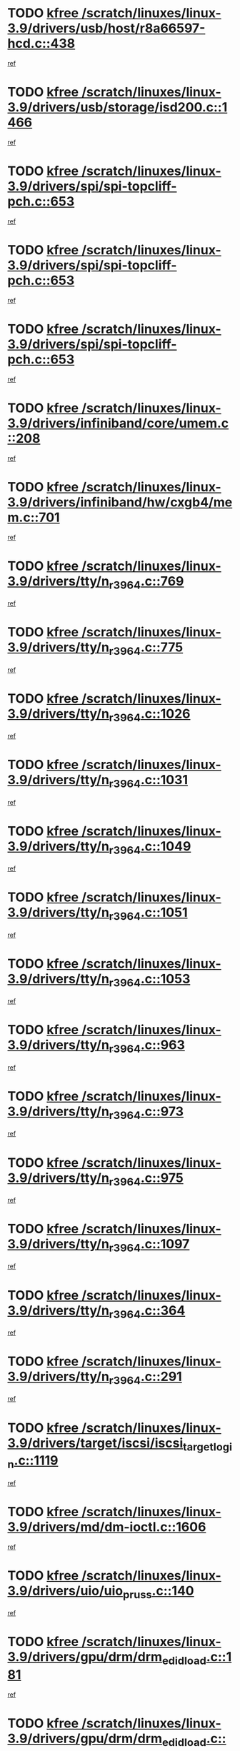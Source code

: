 * TODO [[view:/scratch/linuxes/linux-3.9/drivers/usb/host/r8a66597-hcd.c::face=ovl-face1::linb=438::colb=1::cole=6][kfree /scratch/linuxes/linux-3.9/drivers/usb/host/r8a66597-hcd.c::438]]
[[view:/scratch/linuxes/linux-3.9/drivers/usb/host/r8a66597-hcd.c::face=ovl-face2::linb=441::colb=38::cole=41][ref]]
* TODO [[view:/scratch/linuxes/linux-3.9/drivers/usb/storage/isd200.c::face=ovl-face1::linb=1466::colb=3::cole=8][kfree /scratch/linuxes/linux-3.9/drivers/usb/storage/isd200.c::1466]]
[[view:/scratch/linuxes/linux-3.9/drivers/usb/storage/isd200.c::face=ovl-face2::linb=1472::colb=14::cole=18][ref]]
* TODO [[view:/scratch/linuxes/linux-3.9/drivers/spi/spi-topcliff-pch.c::face=ovl-face1::linb=653::colb=3::cole=8][kfree /scratch/linuxes/linux-3.9/drivers/spi/spi-topcliff-pch.c::653]]
[[view:/scratch/linuxes/linux-3.9/drivers/spi/spi-topcliff-pch.c::face=ovl-face2::linb=676::colb=4::cole=21][ref]]
* TODO [[view:/scratch/linuxes/linux-3.9/drivers/spi/spi-topcliff-pch.c::face=ovl-face1::linb=653::colb=3::cole=8][kfree /scratch/linuxes/linux-3.9/drivers/spi/spi-topcliff-pch.c::653]]
[[view:/scratch/linuxes/linux-3.9/drivers/spi/spi-topcliff-pch.c::face=ovl-face2::linb=680::colb=4::cole=21][ref]]
* TODO [[view:/scratch/linuxes/linux-3.9/drivers/spi/spi-topcliff-pch.c::face=ovl-face1::linb=653::colb=3::cole=8][kfree /scratch/linuxes/linux-3.9/drivers/spi/spi-topcliff-pch.c::653]]
[[view:/scratch/linuxes/linux-3.9/drivers/spi/spi-topcliff-pch.c::face=ovl-face2::linb=694::colb=44::cole=61][ref]]
* TODO [[view:/scratch/linuxes/linux-3.9/drivers/infiniband/core/umem.c::face=ovl-face1::linb=208::colb=2::cole=7][kfree /scratch/linuxes/linux-3.9/drivers/infiniband/core/umem.c::208]]
[[view:/scratch/linuxes/linux-3.9/drivers/infiniband/core/umem.c::face=ovl-face2::linb=217::colb=33::cole=37][ref]]
* TODO [[view:/scratch/linuxes/linux-3.9/drivers/infiniband/hw/cxgb4/mem.c::face=ovl-face1::linb=701::colb=1::cole=6][kfree /scratch/linuxes/linux-3.9/drivers/infiniband/hw/cxgb4/mem.c::701]]
[[view:/scratch/linuxes/linux-3.9/drivers/infiniband/hw/cxgb4/mem.c::face=ovl-face2::linb=702::colb=60::cole=63][ref]]
* TODO [[view:/scratch/linuxes/linux-3.9/drivers/tty/n_r3964.c::face=ovl-face1::linb=769::colb=6::cole=11][kfree /scratch/linuxes/linux-3.9/drivers/tty/n_r3964.c::769]]
[[view:/scratch/linuxes/linux-3.9/drivers/tty/n_r3964.c::face=ovl-face2::linb=771::colb=19::cole=23][ref]]
* TODO [[view:/scratch/linuxes/linux-3.9/drivers/tty/n_r3964.c::face=ovl-face1::linb=775::colb=4::cole=9][kfree /scratch/linuxes/linux-3.9/drivers/tty/n_r3964.c::775]]
[[view:/scratch/linuxes/linux-3.9/drivers/tty/n_r3964.c::face=ovl-face2::linb=776::colb=41::cole=48][ref]]
* TODO [[view:/scratch/linuxes/linux-3.9/drivers/tty/n_r3964.c::face=ovl-face1::linb=1026::colb=4::cole=9][kfree /scratch/linuxes/linux-3.9/drivers/tty/n_r3964.c::1026]]
[[view:/scratch/linuxes/linux-3.9/drivers/tty/n_r3964.c::face=ovl-face2::linb=1027::colb=42::cole=46][ref]]
* TODO [[view:/scratch/linuxes/linux-3.9/drivers/tty/n_r3964.c::face=ovl-face1::linb=1031::colb=2::cole=7][kfree /scratch/linuxes/linux-3.9/drivers/tty/n_r3964.c::1031]]
[[view:/scratch/linuxes/linux-3.9/drivers/tty/n_r3964.c::face=ovl-face2::linb=1032::colb=43::cole=50][ref]]
* TODO [[view:/scratch/linuxes/linux-3.9/drivers/tty/n_r3964.c::face=ovl-face1::linb=1049::colb=1::cole=6][kfree /scratch/linuxes/linux-3.9/drivers/tty/n_r3964.c::1049]]
[[view:/scratch/linuxes/linux-3.9/drivers/tty/n_r3964.c::face=ovl-face2::linb=1050::colb=42::cole=55][ref]]
* TODO [[view:/scratch/linuxes/linux-3.9/drivers/tty/n_r3964.c::face=ovl-face1::linb=1051::colb=1::cole=6][kfree /scratch/linuxes/linux-3.9/drivers/tty/n_r3964.c::1051]]
[[view:/scratch/linuxes/linux-3.9/drivers/tty/n_r3964.c::face=ovl-face2::linb=1052::colb=42::cole=55][ref]]
* TODO [[view:/scratch/linuxes/linux-3.9/drivers/tty/n_r3964.c::face=ovl-face1::linb=1053::colb=1::cole=6][kfree /scratch/linuxes/linux-3.9/drivers/tty/n_r3964.c::1053]]
[[view:/scratch/linuxes/linux-3.9/drivers/tty/n_r3964.c::face=ovl-face2::linb=1054::colb=40::cole=45][ref]]
* TODO [[view:/scratch/linuxes/linux-3.9/drivers/tty/n_r3964.c::face=ovl-face1::linb=963::colb=2::cole=7][kfree /scratch/linuxes/linux-3.9/drivers/tty/n_r3964.c::963]]
[[view:/scratch/linuxes/linux-3.9/drivers/tty/n_r3964.c::face=ovl-face2::linb=964::colb=40::cole=45][ref]]
* TODO [[view:/scratch/linuxes/linux-3.9/drivers/tty/n_r3964.c::face=ovl-face1::linb=973::colb=2::cole=7][kfree /scratch/linuxes/linux-3.9/drivers/tty/n_r3964.c::973]]
[[view:/scratch/linuxes/linux-3.9/drivers/tty/n_r3964.c::face=ovl-face2::linb=974::colb=42::cole=55][ref]]
* TODO [[view:/scratch/linuxes/linux-3.9/drivers/tty/n_r3964.c::face=ovl-face1::linb=975::colb=2::cole=7][kfree /scratch/linuxes/linux-3.9/drivers/tty/n_r3964.c::975]]
[[view:/scratch/linuxes/linux-3.9/drivers/tty/n_r3964.c::face=ovl-face2::linb=976::colb=40::cole=45][ref]]
* TODO [[view:/scratch/linuxes/linux-3.9/drivers/tty/n_r3964.c::face=ovl-face1::linb=1097::colb=2::cole=7][kfree /scratch/linuxes/linux-3.9/drivers/tty/n_r3964.c::1097]]
[[view:/scratch/linuxes/linux-3.9/drivers/tty/n_r3964.c::face=ovl-face2::linb=1098::colb=39::cole=43][ref]]
* TODO [[view:/scratch/linuxes/linux-3.9/drivers/tty/n_r3964.c::face=ovl-face1::linb=364::colb=1::cole=6][kfree /scratch/linuxes/linux-3.9/drivers/tty/n_r3964.c::364]]
[[view:/scratch/linuxes/linux-3.9/drivers/tty/n_r3964.c::face=ovl-face2::linb=365::colb=44::cole=51][ref]]
* TODO [[view:/scratch/linuxes/linux-3.9/drivers/tty/n_r3964.c::face=ovl-face1::linb=291::colb=1::cole=6][kfree /scratch/linuxes/linux-3.9/drivers/tty/n_r3964.c::291]]
[[view:/scratch/linuxes/linux-3.9/drivers/tty/n_r3964.c::face=ovl-face2::linb=292::colb=44::cole=51][ref]]
* TODO [[view:/scratch/linuxes/linux-3.9/drivers/target/iscsi/iscsi_target_login.c::face=ovl-face1::linb=1119::colb=1::cole=6][kfree /scratch/linuxes/linux-3.9/drivers/target/iscsi/iscsi_target_login.c::1119]]
[[view:/scratch/linuxes/linux-3.9/drivers/target/iscsi/iscsi_target_login.c::face=ovl-face2::linb=1127::colb=16::cole=26][ref]]
* TODO [[view:/scratch/linuxes/linux-3.9/drivers/md/dm-ioctl.c::face=ovl-face1::linb=1606::colb=2::cole=7][kfree /scratch/linuxes/linux-3.9/drivers/md/dm-ioctl.c::1606]]
[[view:/scratch/linuxes/linux-3.9/drivers/md/dm-ioctl.c::face=ovl-face2::linb=1608::colb=8::cole=13][ref]]
* TODO [[view:/scratch/linuxes/linux-3.9/drivers/uio/uio_pruss.c::face=ovl-face1::linb=140::colb=2::cole=7][kfree /scratch/linuxes/linux-3.9/drivers/uio/uio_pruss.c::140]]
[[view:/scratch/linuxes/linux-3.9/drivers/uio/uio_pruss.c::face=ovl-face2::linb=141::colb=16::cole=20][ref]]
* TODO [[view:/scratch/linuxes/linux-3.9/drivers/gpu/drm/drm_edid_load.c::face=ovl-face1::linb=181::colb=2::cole=7][kfree /scratch/linuxes/linux-3.9/drivers/gpu/drm/drm_edid_load.c::181]]
[[view:/scratch/linuxes/linux-3.9/drivers/gpu/drm/drm_edid_load.c::face=ovl-face2::linb=222::colb=8::cole=12][ref]]
* TODO [[view:/scratch/linuxes/linux-3.9/drivers/gpu/drm/drm_edid_load.c::face=ovl-face1::linb=204::colb=3::cole=8][kfree /scratch/linuxes/linux-3.9/drivers/gpu/drm/drm_edid_load.c::204]]
[[view:/scratch/linuxes/linux-3.9/drivers/gpu/drm/drm_edid_load.c::face=ovl-face2::linb=222::colb=8::cole=12][ref]]
* TODO [[view:/scratch/linuxes/linux-3.9/drivers/gpu/drm/exynos/exynos_drm_ipp.c::face=ovl-face1::linb=852::colb=3::cole=8][kfree /scratch/linuxes/linux-3.9/drivers/gpu/drm/exynos/exynos_drm_ipp.c::852]]
[[view:/scratch/linuxes/linux-3.9/drivers/gpu/drm/exynos/exynos_drm_ipp.c::face=ovl-face2::linb=857::colb=6::cole=7][ref]]
* TODO [[view:/scratch/linuxes/linux-3.9/drivers/acpi/scan.c::face=ovl-face1::linb=734::colb=3::cole=8][kfree /scratch/linuxes/linux-3.9/drivers/acpi/scan.c::734]]
[[view:/scratch/linuxes/linux-3.9/drivers/acpi/scan.c::face=ovl-face2::linb=739::colb=23::cole=33][ref]]
* TODO [[view:/scratch/linuxes/linux-3.9/drivers/staging/tidspbridge/rmgr/proc.c::face=ovl-face1::linb=326::colb=3::cole=8][kfree /scratch/linuxes/linux-3.9/drivers/staging/tidspbridge/rmgr/proc.c::326]]
[[view:/scratch/linuxes/linux-3.9/drivers/staging/tidspbridge/rmgr/proc.c::face=ovl-face2::linb=337::colb=1::cole=14][ref]]
* TODO [[view:/scratch/linuxes/linux-3.9/drivers/staging/tidspbridge/rmgr/proc.c::face=ovl-face1::linb=328::colb=2::cole=7][kfree /scratch/linuxes/linux-3.9/drivers/staging/tidspbridge/rmgr/proc.c::328]]
[[view:/scratch/linuxes/linux-3.9/drivers/staging/tidspbridge/rmgr/proc.c::face=ovl-face2::linb=337::colb=1::cole=14][ref]]
* TODO [[view:/scratch/linuxes/linux-3.9/drivers/staging/tidspbridge/rmgr/proc.c::face=ovl-face1::linb=362::colb=3::cole=8][kfree /scratch/linuxes/linux-3.9/drivers/staging/tidspbridge/rmgr/proc.c::362]]
[[view:/scratch/linuxes/linux-3.9/drivers/staging/tidspbridge/rmgr/proc.c::face=ovl-face2::linb=365::colb=27::cole=40][ref]]
* TODO [[view:/scratch/linuxes/linux-3.9/drivers/staging/tidspbridge/rmgr/dbdcd.c::face=ovl-face1::linb=897::colb=4::cole=9][kfree /scratch/linuxes/linux-3.9/drivers/staging/tidspbridge/rmgr/dbdcd.c::897]]
[[view:/scratch/linuxes/linux-3.9/drivers/staging/tidspbridge/rmgr/dbdcd.c::face=ovl-face2::linb=902::colb=7::cole=14][ref]]
* TODO [[view:/scratch/linuxes/linux-3.9/drivers/staging/rts5139/sd_cprm.c::face=ovl-face1::linb=417::colb=3::cole=8][kfree /scratch/linuxes/linux-3.9/drivers/staging/rts5139/sd_cprm.c::417]]
[[view:/scratch/linuxes/linux-3.9/drivers/staging/rts5139/sd_cprm.c::face=ovl-face2::linb=426::colb=24::cole=27][ref]]
* TODO [[view:/scratch/linuxes/linux-3.9/drivers/staging/rts5139/sd_cprm.c::face=ovl-face1::linb=417::colb=3::cole=8][kfree /scratch/linuxes/linux-3.9/drivers/staging/rts5139/sd_cprm.c::417]]
[[view:/scratch/linuxes/linux-3.9/drivers/staging/rts5139/sd_cprm.c::face=ovl-face2::linb=429::colb=20::cole=23][ref]]
* TODO [[view:/scratch/linuxes/linux-3.9/drivers/staging/rts5139/sd_cprm.c::face=ovl-face1::linb=629::colb=4::cole=9][kfree /scratch/linuxes/linux-3.9/drivers/staging/rts5139/sd_cprm.c::629]]
[[view:/scratch/linuxes/linux-3.9/drivers/staging/rts5139/sd_cprm.c::face=ovl-face2::linb=637::colb=12::cole=15][ref]]
* TODO [[view:/scratch/linuxes/linux-3.9/drivers/staging/rts5139/sd_cprm.c::face=ovl-face1::linb=629::colb=4::cole=9][kfree /scratch/linuxes/linux-3.9/drivers/staging/rts5139/sd_cprm.c::629]]
[[view:/scratch/linuxes/linux-3.9/drivers/staging/rts5139/sd_cprm.c::face=ovl-face2::linb=641::colb=10::cole=13][ref]]
* TODO [[view:/scratch/linuxes/linux-3.9/drivers/staging/rts5139/sd_cprm.c::face=ovl-face1::linb=629::colb=4::cole=9][kfree /scratch/linuxes/linux-3.9/drivers/staging/rts5139/sd_cprm.c::629]]
[[view:/scratch/linuxes/linux-3.9/drivers/staging/rts5139/sd_cprm.c::face=ovl-face2::linb=658::colb=8::cole=11][ref]]
* TODO [[view:/scratch/linuxes/linux-3.9/drivers/staging/rts5139/sd_cprm.c::face=ovl-face1::linb=641::colb=4::cole=9][kfree /scratch/linuxes/linux-3.9/drivers/staging/rts5139/sd_cprm.c::641]]
[[view:/scratch/linuxes/linux-3.9/drivers/staging/rts5139/sd_cprm.c::face=ovl-face2::linb=658::colb=8::cole=11][ref]]
* TODO [[view:/scratch/linuxes/linux-3.9/drivers/staging/rts5139/sd_cprm.c::face=ovl-face1::linb=653::colb=4::cole=9][kfree /scratch/linuxes/linux-3.9/drivers/staging/rts5139/sd_cprm.c::653]]
[[view:/scratch/linuxes/linux-3.9/drivers/staging/rts5139/sd_cprm.c::face=ovl-face2::linb=658::colb=8::cole=11][ref]]
* TODO [[view:/scratch/linuxes/linux-3.9/drivers/staging/rts5139/ms.c::face=ovl-face1::linb=959::colb=3::cole=8][kfree /scratch/linuxes/linux-3.9/drivers/staging/rts5139/ms.c::959]]
[[view:/scratch/linuxes/linux-3.9/drivers/staging/rts5139/ms.c::face=ovl-face2::linb=963::colb=9::cole=12][ref]]
* TODO [[view:/scratch/linuxes/linux-3.9/drivers/staging/rts5139/ms.c::face=ovl-face1::linb=959::colb=3::cole=8][kfree /scratch/linuxes/linux-3.9/drivers/staging/rts5139/ms.c::959]]
[[view:/scratch/linuxes/linux-3.9/drivers/staging/rts5139/ms.c::face=ovl-face2::linb=969::colb=31::cole=34][ref]]
* TODO [[view:/scratch/linuxes/linux-3.9/drivers/staging/rts5139/ms.c::face=ovl-face1::linb=963::colb=3::cole=8][kfree /scratch/linuxes/linux-3.9/drivers/staging/rts5139/ms.c::963]]
[[view:/scratch/linuxes/linux-3.9/drivers/staging/rts5139/ms.c::face=ovl-face2::linb=969::colb=31::cole=34][ref]]
* TODO [[view:/scratch/linuxes/linux-3.9/drivers/staging/rts5139/ms.c::face=ovl-face1::linb=976::colb=2::cole=7][kfree /scratch/linuxes/linux-3.9/drivers/staging/rts5139/ms.c::976]]
[[view:/scratch/linuxes/linux-3.9/drivers/staging/rts5139/ms.c::face=ovl-face2::linb=984::colb=9::cole=12][ref]]
* TODO [[view:/scratch/linuxes/linux-3.9/drivers/staging/rts5139/ms.c::face=ovl-face1::linb=976::colb=2::cole=7][kfree /scratch/linuxes/linux-3.9/drivers/staging/rts5139/ms.c::976]]
[[view:/scratch/linuxes/linux-3.9/drivers/staging/rts5139/ms.c::face=ovl-face2::linb=995::colb=9::cole=12][ref]]
* TODO [[view:/scratch/linuxes/linux-3.9/drivers/staging/rts5139/ms.c::face=ovl-face1::linb=976::colb=2::cole=7][kfree /scratch/linuxes/linux-3.9/drivers/staging/rts5139/ms.c::976]]
[[view:/scratch/linuxes/linux-3.9/drivers/staging/rts5139/ms.c::face=ovl-face2::linb=1003::colb=8::cole=11][ref]]
* TODO [[view:/scratch/linuxes/linux-3.9/drivers/staging/rts5139/ms.c::face=ovl-face1::linb=976::colb=2::cole=7][kfree /scratch/linuxes/linux-3.9/drivers/staging/rts5139/ms.c::976]]
[[view:/scratch/linuxes/linux-3.9/drivers/staging/rts5139/ms.c::face=ovl-face2::linb=1007::colb=6::cole=9][ref]]
* TODO [[view:/scratch/linuxes/linux-3.9/drivers/staging/rts5139/ms.c::face=ovl-face1::linb=976::colb=2::cole=7][kfree /scratch/linuxes/linux-3.9/drivers/staging/rts5139/ms.c::976]]
[[view:/scratch/linuxes/linux-3.9/drivers/staging/rts5139/ms.c::face=ovl-face2::linb=1007::colb=26::cole=29][ref]]
* TODO [[view:/scratch/linuxes/linux-3.9/drivers/staging/rts5139/ms.c::face=ovl-face1::linb=984::colb=3::cole=8][kfree /scratch/linuxes/linux-3.9/drivers/staging/rts5139/ms.c::984]]
[[view:/scratch/linuxes/linux-3.9/drivers/staging/rts5139/ms.c::face=ovl-face2::linb=984::colb=9::cole=12][ref]]
* TODO [[view:/scratch/linuxes/linux-3.9/drivers/staging/rts5139/ms.c::face=ovl-face1::linb=984::colb=3::cole=8][kfree /scratch/linuxes/linux-3.9/drivers/staging/rts5139/ms.c::984]]
[[view:/scratch/linuxes/linux-3.9/drivers/staging/rts5139/ms.c::face=ovl-face2::linb=995::colb=9::cole=12][ref]]
* TODO [[view:/scratch/linuxes/linux-3.9/drivers/staging/rts5139/ms.c::face=ovl-face1::linb=984::colb=3::cole=8][kfree /scratch/linuxes/linux-3.9/drivers/staging/rts5139/ms.c::984]]
[[view:/scratch/linuxes/linux-3.9/drivers/staging/rts5139/ms.c::face=ovl-face2::linb=1003::colb=8::cole=11][ref]]
* TODO [[view:/scratch/linuxes/linux-3.9/drivers/staging/rts5139/ms.c::face=ovl-face1::linb=984::colb=3::cole=8][kfree /scratch/linuxes/linux-3.9/drivers/staging/rts5139/ms.c::984]]
[[view:/scratch/linuxes/linux-3.9/drivers/staging/rts5139/ms.c::face=ovl-face2::linb=1007::colb=6::cole=9][ref]]
* TODO [[view:/scratch/linuxes/linux-3.9/drivers/staging/rts5139/ms.c::face=ovl-face1::linb=984::colb=3::cole=8][kfree /scratch/linuxes/linux-3.9/drivers/staging/rts5139/ms.c::984]]
[[view:/scratch/linuxes/linux-3.9/drivers/staging/rts5139/ms.c::face=ovl-face2::linb=1007::colb=26::cole=29][ref]]
* TODO [[view:/scratch/linuxes/linux-3.9/drivers/staging/rts5139/ms.c::face=ovl-face1::linb=995::colb=3::cole=8][kfree /scratch/linuxes/linux-3.9/drivers/staging/rts5139/ms.c::995]]
[[view:/scratch/linuxes/linux-3.9/drivers/staging/rts5139/ms.c::face=ovl-face2::linb=984::colb=9::cole=12][ref]]
* TODO [[view:/scratch/linuxes/linux-3.9/drivers/staging/rts5139/ms.c::face=ovl-face1::linb=995::colb=3::cole=8][kfree /scratch/linuxes/linux-3.9/drivers/staging/rts5139/ms.c::995]]
[[view:/scratch/linuxes/linux-3.9/drivers/staging/rts5139/ms.c::face=ovl-face2::linb=995::colb=9::cole=12][ref]]
* TODO [[view:/scratch/linuxes/linux-3.9/drivers/staging/rts5139/ms.c::face=ovl-face1::linb=995::colb=3::cole=8][kfree /scratch/linuxes/linux-3.9/drivers/staging/rts5139/ms.c::995]]
[[view:/scratch/linuxes/linux-3.9/drivers/staging/rts5139/ms.c::face=ovl-face2::linb=1003::colb=8::cole=11][ref]]
* TODO [[view:/scratch/linuxes/linux-3.9/drivers/staging/rts5139/ms.c::face=ovl-face1::linb=995::colb=3::cole=8][kfree /scratch/linuxes/linux-3.9/drivers/staging/rts5139/ms.c::995]]
[[view:/scratch/linuxes/linux-3.9/drivers/staging/rts5139/ms.c::face=ovl-face2::linb=1007::colb=6::cole=9][ref]]
* TODO [[view:/scratch/linuxes/linux-3.9/drivers/staging/rts5139/ms.c::face=ovl-face1::linb=995::colb=3::cole=8][kfree /scratch/linuxes/linux-3.9/drivers/staging/rts5139/ms.c::995]]
[[view:/scratch/linuxes/linux-3.9/drivers/staging/rts5139/ms.c::face=ovl-face2::linb=1007::colb=26::cole=29][ref]]
* TODO [[view:/scratch/linuxes/linux-3.9/drivers/staging/rts5139/ms.c::face=ovl-face1::linb=1003::colb=2::cole=7][kfree /scratch/linuxes/linux-3.9/drivers/staging/rts5139/ms.c::1003]]
[[view:/scratch/linuxes/linux-3.9/drivers/staging/rts5139/ms.c::face=ovl-face2::linb=1007::colb=6::cole=9][ref]]
* TODO [[view:/scratch/linuxes/linux-3.9/drivers/staging/rts5139/ms.c::face=ovl-face1::linb=1003::colb=2::cole=7][kfree /scratch/linuxes/linux-3.9/drivers/staging/rts5139/ms.c::1003]]
[[view:/scratch/linuxes/linux-3.9/drivers/staging/rts5139/ms.c::face=ovl-face2::linb=1007::colb=26::cole=29][ref]]
* TODO [[view:/scratch/linuxes/linux-3.9/drivers/staging/rts5139/ms.c::face=ovl-face1::linb=1009::colb=2::cole=7][kfree /scratch/linuxes/linux-3.9/drivers/staging/rts5139/ms.c::1009]]
[[view:/scratch/linuxes/linux-3.9/drivers/staging/rts5139/ms.c::face=ovl-face2::linb=1013::colb=6::cole=9][ref]]
* TODO [[view:/scratch/linuxes/linux-3.9/drivers/staging/rts5139/ms.c::face=ovl-face1::linb=1009::colb=2::cole=7][kfree /scratch/linuxes/linux-3.9/drivers/staging/rts5139/ms.c::1009]]
[[view:/scratch/linuxes/linux-3.9/drivers/staging/rts5139/ms.c::face=ovl-face2::linb=1013::colb=22::cole=25][ref]]
* TODO [[view:/scratch/linuxes/linux-3.9/drivers/staging/rts5139/ms.c::face=ovl-face1::linb=1014::colb=2::cole=7][kfree /scratch/linuxes/linux-3.9/drivers/staging/rts5139/ms.c::1014]]
[[view:/scratch/linuxes/linux-3.9/drivers/staging/rts5139/ms.c::face=ovl-face2::linb=1018::colb=17::cole=20][ref]]
* TODO [[view:/scratch/linuxes/linux-3.9/drivers/staging/rts5139/ms.c::face=ovl-face1::linb=1040::colb=4::cole=9][kfree /scratch/linuxes/linux-3.9/drivers/staging/rts5139/ms.c::1040]]
[[view:/scratch/linuxes/linux-3.9/drivers/staging/rts5139/ms.c::face=ovl-face2::linb=1018::colb=17::cole=20][ref]]
* TODO [[view:/scratch/linuxes/linux-3.9/drivers/staging/rts5139/ms.c::face=ovl-face1::linb=1040::colb=4::cole=9][kfree /scratch/linuxes/linux-3.9/drivers/staging/rts5139/ms.c::1040]]
[[view:/scratch/linuxes/linux-3.9/drivers/staging/rts5139/ms.c::face=ovl-face2::linb=1044::colb=10::cole=13][ref]]
* TODO [[view:/scratch/linuxes/linux-3.9/drivers/staging/rts5139/ms.c::face=ovl-face1::linb=1040::colb=4::cole=9][kfree /scratch/linuxes/linux-3.9/drivers/staging/rts5139/ms.c::1040]]
[[view:/scratch/linuxes/linux-3.9/drivers/staging/rts5139/ms.c::face=ovl-face2::linb=1048::colb=10::cole=13][ref]]
* TODO [[view:/scratch/linuxes/linux-3.9/drivers/staging/rts5139/ms.c::face=ovl-face1::linb=1040::colb=4::cole=9][kfree /scratch/linuxes/linux-3.9/drivers/staging/rts5139/ms.c::1040]]
[[view:/scratch/linuxes/linux-3.9/drivers/staging/rts5139/ms.c::face=ovl-face2::linb=1052::colb=7::cole=10][ref]]
* TODO [[view:/scratch/linuxes/linux-3.9/drivers/staging/rts5139/ms.c::face=ovl-face1::linb=1040::colb=4::cole=9][kfree /scratch/linuxes/linux-3.9/drivers/staging/rts5139/ms.c::1040]]
[[view:/scratch/linuxes/linux-3.9/drivers/staging/rts5139/ms.c::face=ovl-face2::linb=1062::colb=6::cole=9][ref]]
* TODO [[view:/scratch/linuxes/linux-3.9/drivers/staging/rts5139/ms.c::face=ovl-face1::linb=1040::colb=4::cole=9][kfree /scratch/linuxes/linux-3.9/drivers/staging/rts5139/ms.c::1040]]
[[view:/scratch/linuxes/linux-3.9/drivers/staging/rts5139/ms.c::face=ovl-face2::linb=1096::colb=10::cole=13][ref]]
* TODO [[view:/scratch/linuxes/linux-3.9/drivers/staging/rts5139/ms.c::face=ovl-face1::linb=1044::colb=4::cole=9][kfree /scratch/linuxes/linux-3.9/drivers/staging/rts5139/ms.c::1044]]
[[view:/scratch/linuxes/linux-3.9/drivers/staging/rts5139/ms.c::face=ovl-face2::linb=1018::colb=17::cole=20][ref]]
* TODO [[view:/scratch/linuxes/linux-3.9/drivers/staging/rts5139/ms.c::face=ovl-face1::linb=1044::colb=4::cole=9][kfree /scratch/linuxes/linux-3.9/drivers/staging/rts5139/ms.c::1044]]
[[view:/scratch/linuxes/linux-3.9/drivers/staging/rts5139/ms.c::face=ovl-face2::linb=1048::colb=10::cole=13][ref]]
* TODO [[view:/scratch/linuxes/linux-3.9/drivers/staging/rts5139/ms.c::face=ovl-face1::linb=1044::colb=4::cole=9][kfree /scratch/linuxes/linux-3.9/drivers/staging/rts5139/ms.c::1044]]
[[view:/scratch/linuxes/linux-3.9/drivers/staging/rts5139/ms.c::face=ovl-face2::linb=1052::colb=7::cole=10][ref]]
* TODO [[view:/scratch/linuxes/linux-3.9/drivers/staging/rts5139/ms.c::face=ovl-face1::linb=1044::colb=4::cole=9][kfree /scratch/linuxes/linux-3.9/drivers/staging/rts5139/ms.c::1044]]
[[view:/scratch/linuxes/linux-3.9/drivers/staging/rts5139/ms.c::face=ovl-face2::linb=1062::colb=6::cole=9][ref]]
* TODO [[view:/scratch/linuxes/linux-3.9/drivers/staging/rts5139/ms.c::face=ovl-face1::linb=1044::colb=4::cole=9][kfree /scratch/linuxes/linux-3.9/drivers/staging/rts5139/ms.c::1044]]
[[view:/scratch/linuxes/linux-3.9/drivers/staging/rts5139/ms.c::face=ovl-face2::linb=1096::colb=10::cole=13][ref]]
* TODO [[view:/scratch/linuxes/linux-3.9/drivers/staging/rts5139/ms.c::face=ovl-face1::linb=1048::colb=4::cole=9][kfree /scratch/linuxes/linux-3.9/drivers/staging/rts5139/ms.c::1048]]
[[view:/scratch/linuxes/linux-3.9/drivers/staging/rts5139/ms.c::face=ovl-face2::linb=1018::colb=17::cole=20][ref]]
* TODO [[view:/scratch/linuxes/linux-3.9/drivers/staging/rts5139/ms.c::face=ovl-face1::linb=1048::colb=4::cole=9][kfree /scratch/linuxes/linux-3.9/drivers/staging/rts5139/ms.c::1048]]
[[view:/scratch/linuxes/linux-3.9/drivers/staging/rts5139/ms.c::face=ovl-face2::linb=1052::colb=7::cole=10][ref]]
* TODO [[view:/scratch/linuxes/linux-3.9/drivers/staging/rts5139/ms.c::face=ovl-face1::linb=1048::colb=4::cole=9][kfree /scratch/linuxes/linux-3.9/drivers/staging/rts5139/ms.c::1048]]
[[view:/scratch/linuxes/linux-3.9/drivers/staging/rts5139/ms.c::face=ovl-face2::linb=1062::colb=6::cole=9][ref]]
* TODO [[view:/scratch/linuxes/linux-3.9/drivers/staging/rts5139/ms.c::face=ovl-face1::linb=1048::colb=4::cole=9][kfree /scratch/linuxes/linux-3.9/drivers/staging/rts5139/ms.c::1048]]
[[view:/scratch/linuxes/linux-3.9/drivers/staging/rts5139/ms.c::face=ovl-face2::linb=1096::colb=10::cole=13][ref]]
* TODO [[view:/scratch/linuxes/linux-3.9/drivers/staging/rts5139/ms.c::face=ovl-face1::linb=1076::colb=4::cole=9][kfree /scratch/linuxes/linux-3.9/drivers/staging/rts5139/ms.c::1076]]
[[view:/scratch/linuxes/linux-3.9/drivers/staging/rts5139/ms.c::face=ovl-face2::linb=1018::colb=17::cole=20][ref]]
* TODO [[view:/scratch/linuxes/linux-3.9/drivers/staging/rts5139/ms.c::face=ovl-face1::linb=1076::colb=4::cole=9][kfree /scratch/linuxes/linux-3.9/drivers/staging/rts5139/ms.c::1076]]
[[view:/scratch/linuxes/linux-3.9/drivers/staging/rts5139/ms.c::face=ovl-face2::linb=1080::colb=10::cole=13][ref]]
* TODO [[view:/scratch/linuxes/linux-3.9/drivers/staging/rts5139/ms.c::face=ovl-face1::linb=1076::colb=4::cole=9][kfree /scratch/linuxes/linux-3.9/drivers/staging/rts5139/ms.c::1076]]
[[view:/scratch/linuxes/linux-3.9/drivers/staging/rts5139/ms.c::face=ovl-face2::linb=1084::colb=10::cole=13][ref]]
* TODO [[view:/scratch/linuxes/linux-3.9/drivers/staging/rts5139/ms.c::face=ovl-face1::linb=1076::colb=4::cole=9][kfree /scratch/linuxes/linux-3.9/drivers/staging/rts5139/ms.c::1076]]
[[view:/scratch/linuxes/linux-3.9/drivers/staging/rts5139/ms.c::face=ovl-face2::linb=1096::colb=10::cole=13][ref]]
* TODO [[view:/scratch/linuxes/linux-3.9/drivers/staging/rts5139/ms.c::face=ovl-face1::linb=1080::colb=4::cole=9][kfree /scratch/linuxes/linux-3.9/drivers/staging/rts5139/ms.c::1080]]
[[view:/scratch/linuxes/linux-3.9/drivers/staging/rts5139/ms.c::face=ovl-face2::linb=1018::colb=17::cole=20][ref]]
* TODO [[view:/scratch/linuxes/linux-3.9/drivers/staging/rts5139/ms.c::face=ovl-face1::linb=1080::colb=4::cole=9][kfree /scratch/linuxes/linux-3.9/drivers/staging/rts5139/ms.c::1080]]
[[view:/scratch/linuxes/linux-3.9/drivers/staging/rts5139/ms.c::face=ovl-face2::linb=1084::colb=10::cole=13][ref]]
* TODO [[view:/scratch/linuxes/linux-3.9/drivers/staging/rts5139/ms.c::face=ovl-face1::linb=1080::colb=4::cole=9][kfree /scratch/linuxes/linux-3.9/drivers/staging/rts5139/ms.c::1080]]
[[view:/scratch/linuxes/linux-3.9/drivers/staging/rts5139/ms.c::face=ovl-face2::linb=1096::colb=10::cole=13][ref]]
* TODO [[view:/scratch/linuxes/linux-3.9/drivers/staging/rts5139/ms.c::face=ovl-face1::linb=1084::colb=4::cole=9][kfree /scratch/linuxes/linux-3.9/drivers/staging/rts5139/ms.c::1084]]
[[view:/scratch/linuxes/linux-3.9/drivers/staging/rts5139/ms.c::face=ovl-face2::linb=1018::colb=17::cole=20][ref]]
* TODO [[view:/scratch/linuxes/linux-3.9/drivers/staging/rts5139/ms.c::face=ovl-face1::linb=1084::colb=4::cole=9][kfree /scratch/linuxes/linux-3.9/drivers/staging/rts5139/ms.c::1084]]
[[view:/scratch/linuxes/linux-3.9/drivers/staging/rts5139/ms.c::face=ovl-face2::linb=1096::colb=10::cole=13][ref]]
* TODO [[view:/scratch/linuxes/linux-3.9/drivers/staging/rts5139/ms.c::face=ovl-face1::linb=1097::colb=2::cole=7][kfree /scratch/linuxes/linux-3.9/drivers/staging/rts5139/ms.c::1097]]
[[view:/scratch/linuxes/linux-3.9/drivers/staging/rts5139/ms.c::face=ovl-face2::linb=1101::colb=14::cole=17][ref]]
* TODO [[view:/scratch/linuxes/linux-3.9/drivers/staging/rts5139/rts51x_fop.c::face=ovl-face1::linb=91::colb=3::cole=8][kfree /scratch/linuxes/linux-3.9/drivers/staging/rts5139/rts51x_fop.c::91]]
[[view:/scratch/linuxes/linux-3.9/drivers/staging/rts5139/rts51x_fop.c::face=ovl-face2::linb=96::colb=46::cole=49][ref]]
* TODO [[view:/scratch/linuxes/linux-3.9/drivers/staging/rts5139/rts51x_fop.c::face=ovl-face1::linb=98::colb=3::cole=8][kfree /scratch/linuxes/linux-3.9/drivers/staging/rts5139/rts51x_fop.c::98]]
[[view:/scratch/linuxes/linux-3.9/drivers/staging/rts5139/rts51x_fop.c::face=ovl-face2::linb=102::colb=8::cole=11][ref]]
* TODO [[view:/scratch/linuxes/linux-3.9/drivers/staging/rts5139/rts51x_fop.c::face=ovl-face1::linb=115::colb=3::cole=8][kfree /scratch/linuxes/linux-3.9/drivers/staging/rts5139/rts51x_fop.c::115]]
[[view:/scratch/linuxes/linux-3.9/drivers/staging/rts5139/rts51x_fop.c::face=ovl-face2::linb=122::colb=31::cole=34][ref]]
* TODO [[view:/scratch/linuxes/linux-3.9/drivers/staging/rts5139/rts51x_fop.c::face=ovl-face1::linb=125::colb=3::cole=8][kfree /scratch/linuxes/linux-3.9/drivers/staging/rts5139/rts51x_fop.c::125]]
[[view:/scratch/linuxes/linux-3.9/drivers/staging/rts5139/rts51x_fop.c::face=ovl-face2::linb=129::colb=8::cole=11][ref]]
* TODO [[view:/scratch/linuxes/linux-3.9/drivers/staging/zram/zram_drv.c::face=ovl-face1::linb=279::colb=3::cole=8][kfree /scratch/linuxes/linux-3.9/drivers/staging/zram/zram_drv.c::279]]
[[view:/scratch/linuxes/linux-3.9/drivers/staging/zram/zram_drv.c::face=ovl-face2::linb=336::colb=8::cole=14][ref]]
* TODO [[view:/scratch/linuxes/linux-3.9/drivers/media/common/siano/smscoreapi.c::face=ovl-face1::linb=726::colb=1::cole=6][kfree /scratch/linuxes/linux-3.9/drivers/media/common/siano/smscoreapi.c::726]]
[[view:/scratch/linuxes/linux-3.9/drivers/media/common/siano/smscoreapi.c::face=ovl-face2::linb=730::colb=33::cole=40][ref]]
* TODO [[view:/scratch/linuxes/linux-3.9/drivers/net/ethernet/mellanox/mlx4/resource_tracker.c::face=ovl-face1::linb=3503::colb=5::cole=10][kfree /scratch/linuxes/linux-3.9/drivers/net/ethernet/mellanox/mlx4/resource_tracker.c::3503]]
[[view:/scratch/linuxes/linux-3.9/drivers/net/ethernet/mellanox/mlx4/resource_tracker.c::face=ovl-face2::linb=3499::colb=15::cole=17][ref]]
* TODO [[view:/scratch/linuxes/linux-3.9/drivers/net/ethernet/mellanox/mlx4/resource_tracker.c::face=ovl-face1::linb=3503::colb=5::cole=10][kfree /scratch/linuxes/linux-3.9/drivers/net/ethernet/mellanox/mlx4/resource_tracker.c::3503]]
[[view:/scratch/linuxes/linux-3.9/drivers/net/ethernet/mellanox/mlx4/resource_tracker.c::face=ovl-face2::linb=3518::colb=17::cole=19][ref]]
* TODO [[view:/scratch/linuxes/linux-3.9/drivers/net/ethernet/mellanox/mlx4/resource_tracker.c::face=ovl-face1::linb=3734::colb=5::cole=10][kfree /scratch/linuxes/linux-3.9/drivers/net/ethernet/mellanox/mlx4/resource_tracker.c::3734]]
[[view:/scratch/linuxes/linux-3.9/drivers/net/ethernet/mellanox/mlx4/resource_tracker.c::face=ovl-face2::linb=3730::colb=15::cole=17][ref]]
* TODO [[view:/scratch/linuxes/linux-3.9/drivers/net/ethernet/mellanox/mlx4/resource_tracker.c::face=ovl-face1::linb=3734::colb=5::cole=10][kfree /scratch/linuxes/linux-3.9/drivers/net/ethernet/mellanox/mlx4/resource_tracker.c::3734]]
[[view:/scratch/linuxes/linux-3.9/drivers/net/ethernet/mellanox/mlx4/resource_tracker.c::face=ovl-face2::linb=3754::colb=17::cole=19][ref]]
* TODO [[view:/scratch/linuxes/linux-3.9/drivers/net/ethernet/mellanox/mlx4/resource_tracker.c::face=ovl-face1::linb=3687::colb=5::cole=10][kfree /scratch/linuxes/linux-3.9/drivers/net/ethernet/mellanox/mlx4/resource_tracker.c::3687]]
[[view:/scratch/linuxes/linux-3.9/drivers/net/ethernet/mellanox/mlx4/resource_tracker.c::face=ovl-face2::linb=3683::colb=15::cole=22][ref]]
* TODO [[view:/scratch/linuxes/linux-3.9/drivers/net/ethernet/mellanox/mlx4/resource_tracker.c::face=ovl-face1::linb=3566::colb=5::cole=10][kfree /scratch/linuxes/linux-3.9/drivers/net/ethernet/mellanox/mlx4/resource_tracker.c::3566]]
[[view:/scratch/linuxes/linux-3.9/drivers/net/ethernet/mellanox/mlx4/resource_tracker.c::face=ovl-face2::linb=3560::colb=29::cole=32][ref]]
* TODO [[view:/scratch/linuxes/linux-3.9/drivers/net/ethernet/mellanox/mlx4/resource_tracker.c::face=ovl-face1::linb=3566::colb=5::cole=10][kfree /scratch/linuxes/linux-3.9/drivers/net/ethernet/mellanox/mlx4/resource_tracker.c::3566]]
[[view:/scratch/linuxes/linux-3.9/drivers/net/ethernet/mellanox/mlx4/resource_tracker.c::face=ovl-face2::linb=3571::colb=30::cole=33][ref]]
* TODO [[view:/scratch/linuxes/linux-3.9/drivers/net/ethernet/mellanox/mlx4/resource_tracker.c::face=ovl-face1::linb=3566::colb=5::cole=10][kfree /scratch/linuxes/linux-3.9/drivers/net/ethernet/mellanox/mlx4/resource_tracker.c::3566]]
[[view:/scratch/linuxes/linux-3.9/drivers/net/ethernet/mellanox/mlx4/resource_tracker.c::face=ovl-face2::linb=3586::colb=9::cole=12][ref]]
* TODO [[view:/scratch/linuxes/linux-3.9/drivers/net/ethernet/mellanox/mlx4/resource_tracker.c::face=ovl-face1::linb=3635::colb=5::cole=10][kfree /scratch/linuxes/linux-3.9/drivers/net/ethernet/mellanox/mlx4/resource_tracker.c::3635]]
[[view:/scratch/linuxes/linux-3.9/drivers/net/ethernet/mellanox/mlx4/resource_tracker.c::face=ovl-face2::linb=3629::colb=13::cole=16][ref]]
* TODO [[view:/scratch/linuxes/linux-3.9/drivers/net/ethernet/mellanox/mlx4/resource_tracker.c::face=ovl-face1::linb=3366::colb=5::cole=10][kfree /scratch/linuxes/linux-3.9/drivers/net/ethernet/mellanox/mlx4/resource_tracker.c::3366]]
[[view:/scratch/linuxes/linux-3.9/drivers/net/ethernet/mellanox/mlx4/resource_tracker.c::face=ovl-face2::linb=3362::colb=15::cole=17][ref]]
* TODO [[view:/scratch/linuxes/linux-3.9/drivers/net/ethernet/mellanox/mlx4/resource_tracker.c::face=ovl-face1::linb=3366::colb=5::cole=10][kfree /scratch/linuxes/linux-3.9/drivers/net/ethernet/mellanox/mlx4/resource_tracker.c::3366]]
[[view:/scratch/linuxes/linux-3.9/drivers/net/ethernet/mellanox/mlx4/resource_tracker.c::face=ovl-face2::linb=3377::colb=13::cole=15][ref]]
* TODO [[view:/scratch/linuxes/linux-3.9/drivers/net/ethernet/mellanox/mlx4/resource_tracker.c::face=ovl-face1::linb=3437::colb=5::cole=10][kfree /scratch/linuxes/linux-3.9/drivers/net/ethernet/mellanox/mlx4/resource_tracker.c::3437]]
[[view:/scratch/linuxes/linux-3.9/drivers/net/ethernet/mellanox/mlx4/resource_tracker.c::face=ovl-face2::linb=3433::colb=15::cole=18][ref]]
* TODO [[view:/scratch/linuxes/linux-3.9/drivers/net/ethernet/mellanox/mlx4/resource_tracker.c::face=ovl-face1::linb=3437::colb=5::cole=10][kfree /scratch/linuxes/linux-3.9/drivers/net/ethernet/mellanox/mlx4/resource_tracker.c::3437]]
[[view:/scratch/linuxes/linux-3.9/drivers/net/ethernet/mellanox/mlx4/resource_tracker.c::face=ovl-face2::linb=3453::colb=17::cole=20][ref]]
* TODO [[view:/scratch/linuxes/linux-3.9/drivers/net/can/mcp251x.c::face=ovl-face1::linb=1110::colb=2::cole=7][kfree /scratch/linuxes/linux-3.9/drivers/net/can/mcp251x.c::1110]]
[[view:/scratch/linuxes/linux-3.9/drivers/net/can/mcp251x.c::face=ovl-face2::linb=1115::colb=6::cole=22][ref]]
* TODO [[view:/scratch/linuxes/linux-3.9/drivers/iommu/omap-iovmm.c::face=ovl-face1::linb=194::colb=1::cole=6][kfree /scratch/linuxes/linux-3.9/drivers/iommu/omap-iovmm.c::194]]
[[view:/scratch/linuxes/linux-3.9/drivers/iommu/omap-iovmm.c::face=ovl-face2::linb=196::colb=36::cole=39][ref]]
* TODO [[view:/scratch/linuxes/linux-3.9/drivers/crypto/n2_core.c::face=ovl-face1::linb=1511::colb=2::cole=7][kfree /scratch/linuxes/linux-3.9/drivers/crypto/n2_core.c::1511]]
[[view:/scratch/linuxes/linux-3.9/drivers/crypto/n2_core.c::face=ovl-face2::linb=1515::colb=13::cole=14][ref]]
* TODO [[view:/scratch/linuxes/linux-3.9/drivers/misc/lkdtm.c::face=ovl-face1::linb=328::colb=2::cole=7][kfree /scratch/linuxes/linux-3.9/drivers/misc/lkdtm.c::328]]
[[view:/scratch/linuxes/linux-3.9/drivers/misc/lkdtm.c::face=ovl-face2::linb=330::colb=9::cole=13][ref]]
* TODO [[view:/scratch/linuxes/linux-3.9/drivers/mtd/devices/phram.c::face=ovl-face1::linb=248::colb=2::cole=7][kfree /scratch/linuxes/linux-3.9/drivers/mtd/devices/phram.c::248]]
[[view:/scratch/linuxes/linux-3.9/drivers/mtd/devices/phram.c::face=ovl-face2::linb=254::colb=8::cole=12][ref]]
* TODO [[view:/scratch/linuxes/linux-3.9/drivers/mtd/devices/phram.c::face=ovl-face1::linb=248::colb=2::cole=7][kfree /scratch/linuxes/linux-3.9/drivers/mtd/devices/phram.c::248]]
[[view:/scratch/linuxes/linux-3.9/drivers/mtd/devices/phram.c::face=ovl-face2::linb=258::colb=23::cole=27][ref]]
* TODO [[view:/scratch/linuxes/linux-3.9/drivers/mtd/devices/phram.c::face=ovl-face1::linb=254::colb=2::cole=7][kfree /scratch/linuxes/linux-3.9/drivers/mtd/devices/phram.c::254]]
[[view:/scratch/linuxes/linux-3.9/drivers/mtd/devices/phram.c::face=ovl-face2::linb=258::colb=23::cole=27][ref]]
* TODO [[view:/scratch/linuxes/linux-3.9/drivers/mtd/nand/ppchameleonevb.c::face=ovl-face1::linb=266::colb=2::cole=7][kfree /scratch/linuxes/linux-3.9/drivers/mtd/nand/ppchameleonevb.c::266]]
[[view:/scratch/linuxes/linux-3.9/drivers/mtd/nand/ppchameleonevb.c::face=ovl-face2::linb=368::colb=6::cole=21][ref]]
* TODO [[view:/scratch/linuxes/linux-3.9/fs/ceph/super.c::face=ovl-face1::linb=568::colb=1::cole=6][kfree /scratch/linuxes/linux-3.9/fs/ceph/super.c::568]]
[[view:/scratch/linuxes/linux-3.9/fs/ceph/super.c::face=ovl-face2::linb=569::colb=37::cole=40][ref]]
* TODO [[view:/scratch/linuxes/linux-3.9/fs/ceph/mds_client.c::face=ovl-face1::linb=3276::colb=1::cole=6][kfree /scratch/linuxes/linux-3.9/fs/ceph/mds_client.c::3276]]
[[view:/scratch/linuxes/linux-3.9/fs/ceph/mds_client.c::face=ovl-face2::linb=3277::colb=32::cole=36][ref]]
* TODO [[view:/scratch/linuxes/linux-3.9/fs/btrfs/extent-tree.c::face=ovl-face1::linb=7320::colb=2::cole=7][kfree /scratch/linuxes/linux-3.9/fs/btrfs/extent-tree.c::7320]]
[[view:/scratch/linuxes/linux-3.9/fs/btrfs/extent-tree.c::face=ovl-face2::linb=7329::colb=18::cole=22][ref]]
* TODO [[view:/scratch/linuxes/linux-3.9/fs/fuse/dev.c::face=ovl-face1::linb=2031::colb=2::cole=7][kfree /scratch/linuxes/linux-3.9/fs/fuse/dev.c::2031]]
[[view:/scratch/linuxes/linux-3.9/fs/fuse/dev.c::face=ovl-face2::linb=2031::colb=8::cole=35][ref]]
* TODO [[view:/scratch/linuxes/linux-3.9/mm/slub.c::face=ovl-face1::linb=4348::colb=1::cole=6][kfree /scratch/linuxes/linux-3.9/mm/slub.c::4348]]
[[view:/scratch/linuxes/linux-3.9/mm/slub.c::face=ovl-face2::linb=4349::colb=2::cole=3][ref]]
* TODO [[view:/scratch/linuxes/linux-3.9/mm/slub.c::face=ovl-face1::linb=4354::colb=1::cole=6][kfree /scratch/linuxes/linux-3.9/mm/slub.c::4354]]
[[view:/scratch/linuxes/linux-3.9/mm/slub.c::face=ovl-face2::linb=4355::colb=1::cole=2][ref]]
* TODO [[view:/scratch/linuxes/linux-3.9/mm/slub.c::face=ovl-face1::linb=4361::colb=1::cole=6][kfree /scratch/linuxes/linux-3.9/mm/slub.c::4361]]
[[view:/scratch/linuxes/linux-3.9/mm/slub.c::face=ovl-face2::linb=4362::colb=1::cole=2][ref]]
* TODO [[view:/scratch/linuxes/linux-3.9/net/sctp/endpointola.c::face=ovl-face1::linb=284::colb=2::cole=7][kfree /scratch/linuxes/linux-3.9/net/sctp/endpointola.c::284]]
[[view:/scratch/linuxes/linux-3.9/net/sctp/endpointola.c::face=ovl-face2::linb=285::colb=22::cole=24][ref]]
* TODO [[view:/scratch/linuxes/linux-3.9/net/sctp/transport.c::face=ovl-face1::linb=171::colb=1::cole=6][kfree /scratch/linuxes/linux-3.9/net/sctp/transport.c::171]]
[[view:/scratch/linuxes/linux-3.9/net/sctp/transport.c::face=ovl-face2::linb=172::colb=21::cole=30][ref]]
* TODO [[view:/scratch/linuxes/linux-3.9/net/ceph/ceph_common.c::face=ovl-face1::linb=529::colb=1::cole=6][kfree /scratch/linuxes/linux-3.9/net/ceph/ceph_common.c::529]]
[[view:/scratch/linuxes/linux-3.9/net/ceph/ceph_common.c::face=ovl-face2::linb=530::colb=34::cole=40][ref]]
* TODO [[view:/scratch/linuxes/linux-3.9/net/nfc/hci/core.c::face=ovl-face1::linb=93::colb=3::cole=8][kfree /scratch/linuxes/linux-3.9/net/nfc/hci/core.c::93]]
[[view:/scratch/linuxes/linux-3.9/net/nfc/hci/core.c::face=ovl-face2::linb=101::colb=5::cole=8][ref]]
* TODO [[view:/scratch/linuxes/linux-3.9/security/apparmor/path.c::face=ovl-face1::linb=226::colb=2::cole=7][kfree /scratch/linuxes/linux-3.9/security/apparmor/path.c::226]]
[[view:/scratch/linuxes/linux-3.9/security/apparmor/path.c::face=ovl-face2::linb=232::colb=11::cole=14][ref]]
* TODO [[view:/scratch/linuxes/linux-3.9/sound/pci/asihpi/asihpi.c::face=ovl-face1::linb=1169::colb=2::cole=7][kfree /scratch/linuxes/linux-3.9/sound/pci/asihpi/asihpi.c::1169]]
[[view:/scratch/linuxes/linux-3.9/sound/pci/asihpi/asihpi.c::face=ovl-face2::linb=1175::colb=13::cole=17][ref]]
* TODO [[view:/scratch/linuxes/linux-3.9/sound/pci/asihpi/asihpi.c::face=ovl-face1::linb=990::colb=2::cole=7][kfree /scratch/linuxes/linux-3.9/sound/pci/asihpi/asihpi.c::990]]
[[view:/scratch/linuxes/linux-3.9/sound/pci/asihpi/asihpi.c::face=ovl-face2::linb=1001::colb=13::cole=17][ref]]
